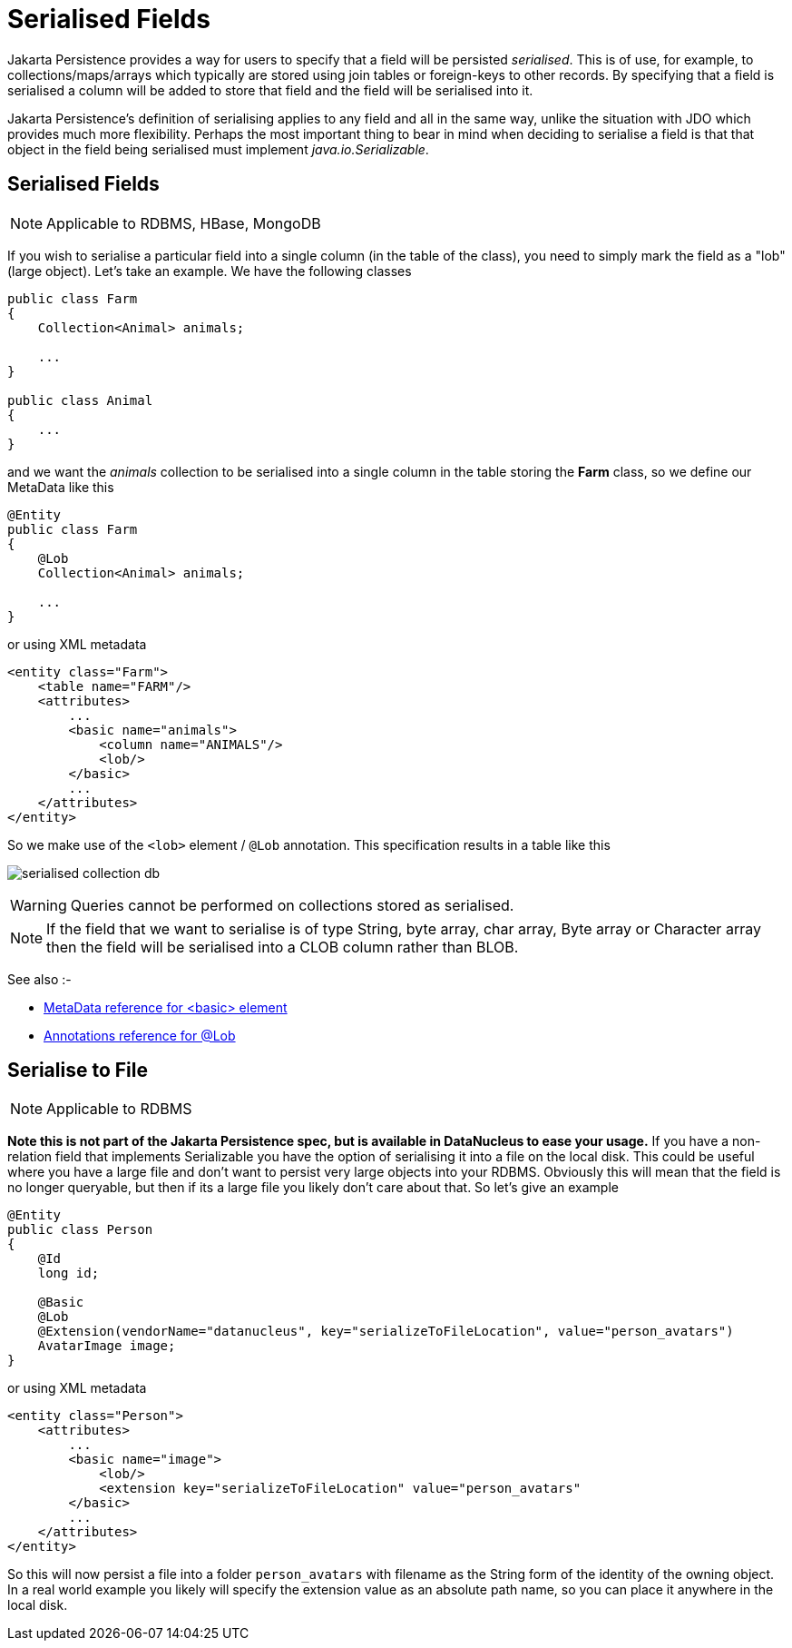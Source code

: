 [[serialised]]
= Serialised Fields
:_basedir: ../
:_imagesdir: images/


Jakarta Persistence provides a way for users to specify that a field will be persisted _serialised_. This is of use, for example, to collections/maps/arrays which typically 
are stored using join tables or foreign-keys to other records. By specifying that a field is serialised a column will be added to store that field and the 
field will be serialised into it.

Jakarta Persistence's definition of serialising applies to any field and all in the same way, unlike the situation with JDO which provides much more flexibility. 
Perhaps the most important thing to bear in mind when deciding to serialise a field is that that object in the field being serialised must implement 
_java.io.Serializable_.


[[serialise_field]]
== Serialised Fields

NOTE: Applicable to RDBMS, HBase, MongoDB

If you wish to serialise a particular field into a single column (in the table of the class), you need to simply mark the field as a "lob" (large object). 
Let's take an example. We have the following classes

[source,java]
-----
public class Farm
{
    Collection<Animal> animals;

    ...
}

public class Animal
{
    ...
}
-----

and we want the _animals_ collection to be serialised into a single column in the table storing the *Farm* class, so we define our MetaData like this

[source,java]
-----
@Entity
public class Farm
{
    @Lob
    Collection<Animal> animals;

    ...
}
-----

or using XML metadata

[source,xml]
-----
<entity class="Farm">
    <table name="FARM"/>
    <attributes>
        ...
        <basic name="animals">
            <column name="ANIMALS"/>
            <lob/>
        </basic>
        ...
    </attributes>
</entity>
-----

So we make use of the `<lob>` element / `@Lob` annotation. This specification results in a table like this

image:../images/serialised_collection_db.png[]

WARNING: Queries cannot be performed on collections stored as serialised.

NOTE: If the field that we want to serialise is of type String, byte array, char array, Byte array or Character array then the field will be serialised into a CLOB column rather than BLOB.

See also :-

* link:metadata_xml.html#basic[MetaData reference for <basic> element]
* link:annotations.html#Lob[Annotations reference for @Lob]


[[serialise_to_file]]
== Serialise to File

NOTE: Applicable to RDBMS

*Note this is not part of the Jakarta Persistence spec, but is available in DataNucleus to ease your usage.*
If you have a non-relation field that implements Serializable you have the option of serialising it into a file on the local disk. 
This could be useful where you have a large file and don't want to persist very large objects into your RDBMS. 
Obviously this will mean that the field is no longer queryable, but then if its a large file you likely don't care about that. 
So let's give an example

[source,java]
-----
@Entity
public class Person
{
    @Id
    long id;

    @Basic
    @Lob
    @Extension(vendorName="datanucleus", key="serializeToFileLocation", value="person_avatars")
    AvatarImage image;
}
-----

or using XML metadata

[source,xml]
-----
<entity class="Person">
    <attributes>
        ...
        <basic name="image">
            <lob/>
            <extension key="serializeToFileLocation" value="person_avatars"
        </basic>
        ...
    </attributes>
</entity>
-----

So this will now persist a file into a folder `person_avatars` with filename as the String form of the identity of the owning object. 
In a real world example you likely will specify the extension value as an absolute path name, so you can place it anywhere in the local disk.

